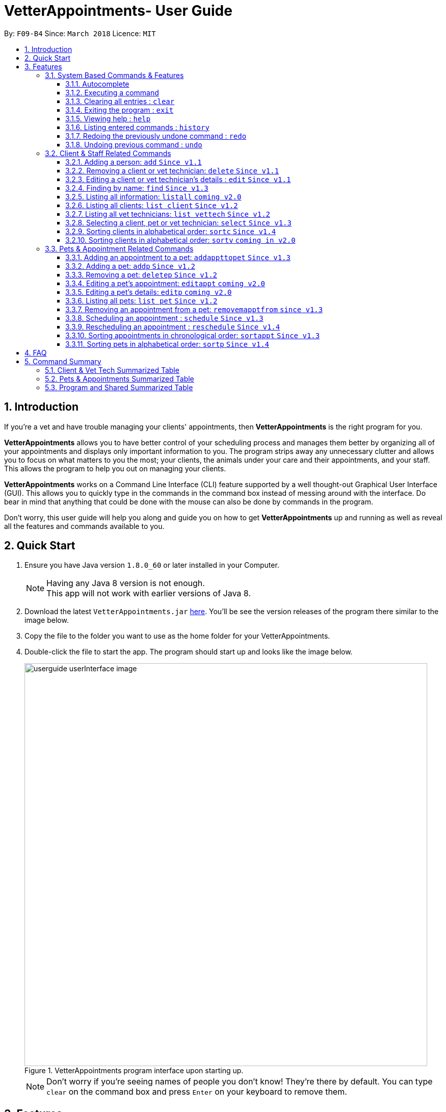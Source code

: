 = VetterAppointments- User Guide
:toc:
:toc-title:
:toc-placement: preamble
:toclevels: 4
:sectnums:
:imagesDir: images
:stylesDir: stylesheets
:xrefstyle: full
:experimental:
:source-highlighter: rouge
ifdef::env-github[]
:tip-caption: :bulb:
:note-caption: :information_source:
endif::[]
:repoURL: https://github.com/CS2103JAN2018-F09-B4/main

By: `F09-B4`      Since: `March 2018`      Licence: `MIT`

== Introduction

If you're a vet and have trouble managing your clients' appointments, then *VetterAppointments* is the right program for you. +

*VetterAppointments* allows you to have better control of your scheduling process
and manages them better by organizing all of your appointments and
displays only important information to you. The program strips away any unnecessary clutter
and allows you to focus on what matters to you the most; your clients, the animals under your
care and their appointments, and your staff. This allows the program to help you out on managing your clients. +

*VetterAppointments* works on a Command Line Interface (CLI) feature supported by a well thought-out Graphical User Interface (GUI).
This allows you to quickly type in the commands in the command box instead of messing around with the interface. Do bear in mind that
anything that could be done with the mouse can also be done by commands in the program. +

Don't worry, this user guide will help you along and guide you on how to get *VetterAppointments* up and running
as well as reveal all the features and commands available to you.



== Quick Start
.  Ensure you have Java version `1.8.0_60` or later installed in your Computer.
+
[NOTE]
Having any Java 8 version is not enough. +
This app will not work with earlier versions of Java 8.
+
.  Download the latest `VetterAppointments.jar` link:{repoURL}/releases[here]. You'll be
see the version releases of the program there similar to the image below.
.  Copy the file to the folder you want to use as the home folder for your VetterAppointments.
.  Double-click the file to start the app. The program should start up and looks like the image below.
+
.VetterAppointments program interface upon starting up.
image::userguide_userInterface_image.PNG[width="790"]
[NOTE]
Don't worry if you're seeing names of people you don't know! They're there by default.
You can type `clear` on the command box and press kbd:[Enter] on your keyboard to remove them.


[[Features]]
== Features

====
*Understanding the Command Format*

We'll need to understand how a command format is laid out before diving into the program.

Here's an example of a command format: +
`add r/ROLE n/NAME p/PHONE e/EMAIL a/ADDRESS [t/TAG]...`

* The first word of the command format `add` states the *type* of the command. There are many *types* of commands like
`addp` `addappttopet` `deletep` and etc. But don't worry, we'll go through them in the user guide.

* Following the `add` are the parameters or the arguments that the command needs.
In this case, the `add` command require these parameters from you:
+

[horizontal]
*ROLE*:: Role of the person being added into the program. +
*NAME*:: The name of the person being added into the program. +
*PHONE*:: The phone number of the person being added. +
*EMAIL*:: A valid email consisting of existing domain and proper format of the person. +
*ADDRESS*:: The address of the person being added. +
*TAGS*:: (OPTIONAL)

* Parameters in uppercase states that they need to be supplied by the user.
They have a prefix on them like r/, n/, p/, e/, a/ and t/ that needs to be typed by the user.
These prefixes tells the program the different parameter types.

* Parameters enclosed by square brackets like [t/TAG] suggests that the argument is *optional*. +
The user may choose to omit the parameter or add it.

* Parameters with ... appended to it, for example [t/TAG]... suggests that the parameter can be added multiple times. +
If the user chooses to do, he or she *should not* omit the prefix of the argument, for this instance, t/. +

* *Parameters of the commands can be typed in any order that the user chooses as long as the prefix of the argument is not omitted.*

====
'''
=== System Based Commands & Features
This section explains all the commands and features that are available in the program. These
commands are not directly related to your clients, staff, pet and appointments. This section will also
explain some of the features in depth. Feel free to head down to the command summary for a quick
glance of the available commands relating to the program <<Program and Shared Summarized Table>>.

==== Autocomplete
If you're feeling lazy to type in the command type, press kbd:[Tab] on your keyboard
and it'll do the rest for you. +

[TIP]
====
Pressing the kbd:[Tab] key twice will provide you with suggestions of your current command input.
====

[TIP]
====
Pressing the kbd:[Tab] after a completed command that has a following space will provide you with the next available input parameter for the command.
====

Here is an example of using the autocomplete functionality: +

* Suppose you want to type a command `addvettechtoappointment` but it is a hassle to type out the full command. In this scenario you can type `addv` and press kbd:[Tab] to autocomplete your `addv` input to `addvettechtoappointment` +

==== Executing a command
Every command in VetterAppointments are executed by first entering the command type
and its respective parameters. To execute the command, simply press the kbd:[Enter]
key on your keyboard. +

[TIP]
Don't worry if you can't remember the parameters of a command type. Pressing kbd:[Enter]
before a complete command sentence will display the necessary parameters required for the command.

==== Clearing all entries : `clear`
Command format: `clear` +

Clears all entries from the address book. +

[CAUTION]
`clear` command will remove *all* existing clients, pets, appointments and vet technicians
 stored in your program.

==== Exiting the program : `exit`
Command format: `exit` +

Exits the program. +

[TIP]
Exiting the program in the middle of a command will save the state of the program.
So there's nothing to worry about, all your data will be saved.

==== Viewing help : `help`
Command format: `help` +

Upon entering the `help` command, a User Guide manual will pop up displaying the
available commands for you. You can always enter the `help` command if you need help
with the program. +

==== Listing entered commands : `history`
Command format: `history` +

Lists all the commands that you have entered in reverse chronological order. +

[TIP]
====
Pressing the kbd:[&uarr;] and kbd:[&darr;] arrows will display the previous and next input respectively in the command box.
====

// tag::undoredo[]
==== Redoing the previously undone command : `redo`
Format: `redo` +

Reverses the most recent `undo` command. +

[NOTE]
====
Redoable commands: those commands that modify the address book's content: +
`add` `addp` `addappttopet` `sortc` `sortp` `delete` `deletep` `rmapptfrompet` `edit` `editp` `editappt` `clear`
`schedule` `sortappt`
====

==== Undoing previous command : `undo`
Command format: `undo` +

Restores the address book to the state before the previous _undoable_ command was executed. +

[NOTE]
====
Undoable commands: those commands that modify the address book's content: +
`add` `addp` `addappttopet` `sortc` `sortp` `delete` `deletep` `rmapptfrompet` `edit` `editp` `editappt` `clear`
`schedule` `sortappt`
====
// end::undoredo[]

=== Client & Staff Related Commands
This section explains and goes through the commands and features available to manage your
client and staff in the clinic. It explains the commands available thoroughly and provides
valid examples so you can grasp the commands available quickly. For a summary of all the
commands available relating to your clients and staff, head down to <<Client & Vet Tech Summarized Table>>.


==== Adding a person: `add` `Since v1.1`
Command format: `add r/ROLE n/NAME p/PHONE_NUMBER e/EMAIL a/ADDRESS [t/TAG]...` +

The `add` command will insert a new person's details into the program upon entering.
The command expects these parameters when adding a new person: +

[horizontal]
*ROLE*::
VetterAppointment expects a role to be either a `technician` or a `client`.
You cannot omit this parameter. +

*NAME*::
A name must be provided by the user for the person to be added. +

*PHONE*::
A phone number consisting of only numbers must be supplied by the user. +

*EMAIL*::
A valid email address must be provided with a valid domain and format. +

*ADDRESS*::
An address for the person to be added must be supplied by the user. +

*TAGS*::
The tags for the person to be added. This field can be omitted and used multiple times and should not contain any spaces. +

Here are some valid examples on how to use the `add` command:

* `add r/Client n/Alice Peterson p/91234567 e/alicepeter@email.com a/Blk 123, Bedok Reservoir St24` +
In this scenario, you choose to omit the tag parameter for Alice Peterson who is your client.

* `add r/Client n/Bradly Cooper p/91234567 e/bradlycooper@email.com t/friend t/dog_whisperer a/Blk 123, Bedok Reservoir St24` +
In contrast, here you choose to add multiple tags to Bradly Cooper, your client as well.

The figure below is an example of the result upon executing the `add` command.
Here, we use `add r/client n/Davis Teo p/91234765 e/davis@email.com a/123, Clementi Ave 4, #05-06 t/friend`
as an example. +

.Result output after adding a client
image::userguide_addCommand_image.PNG[width="729"]


==== Removing a client or vet technician: `delete` `Since v1.1`
Command format: `delete INDEX` +

The `delete` command will remove a client from your program if you're viewing the client list.
Executing this command will remove all the pets associated to the client. +

The `delete` command will remove a vet technician your program if
you're viewing the vet technician list. The command expects this parameter when called: +

[horizontal]
*INDEX*:: The client or vet technician's index on the list displayed in the program. This must be supplied by the user.

Here is an example of using the command `delete`: +

* `delete 1` +
Suppose you are currently viewing the 'client' list and there is only one client in your program
called Alice Peterson and she has Garfield and Scooby Doo as her associated pets.
This command will remove Alice, Garfield and Scooby Doo from the program.


==== Editing a client or vet technician's details : `edit` `Since v1.1`
Command format: `edit INDEX [r/ROLE] [n/NAME] [p/PHONE] [e/EMAIL] [a/ADDRESS] [t/TAG]...` +

The `edit` command amends the details of an existing client or vet technician, depending on which list the vet is currently viewing.
The details of the specified person's index will be replaced with the supplied parameters from the user.
The existing details will be overriden. The command expects these parameters: +

[horizontal]
*INDEX*::
The index of the person that the user wants to edit. It must be supplied by the user.
*ROLE*::
The new role of the person that the user wants. It need not be supplied by the user.
*NAME*::
The new name of the person that the user wants. It need not be supplied by the user.
*PHONE*::
The new phone number of the person that the user wants. It need not be supplied by the user.
*EMAIL*::
The new email of the person that the user wants. It need not be supplied by the user.
*ADDRESS*::
The new address of the person that the user wants. It need not be supplied by the user.
*TAGS*::
(OPTIONAL)

The `edit` command is very similar to the `add` command.
Here are some examples on using the command: +

* `edit 1 e/newemail@email.com a/Blk 123, Clementi Ave 3 t/friend t/part_timer` +
You choose to amend person 1 on the currently viewed list and changes the person's email, address and tags.
* `edit 1 n/Mary Tan` +
You choose to only change the name of the person specified at index 1 on the currently viewed list and omits the remaining parameters.


==== Finding by name: `find` `Since v1.3`
Command format: `find KEYWORD` +

The `find` command displays all existing clients or pets containing the keyword.
The command expects these parameters: +

[horizontal]
*KEYWORD*:: The keyword to find the client or pet. It must be supplied by the user.

Here is an example on how to use the `find` command: +

* `find alice` +
You used the keyword alice to find all clients containing the word alice in their names.

* `find gArfIeld` +
You used the keyword gArfIeld to find all pets containing the word garfield in their names.

[TIP]
The keyword is case insensitive.This means typing, "ALICE", "alice" or 'AlIcE" will result in the same output.
[NOTE]
You need to be in the client list to find clients by name. Likewise, you need to be in the pet list to find
pets by name.

==== Listing all information: `listall` `coming v2.0`
Command format: `listall INDEX` +

The `listall` command will display all pets and appointments that are tagged to a client.
The command expects this parameter when called: +

[horizontal]
*INDEX*:: The index of the client that you wish to view the details of. This must be supplied by the user. +

Here is an example of using the command `listall`: +

* `listall 1`  +
Suppose there is only one client in the program and is stored at index 1. This command will then display all the information regarding the person at index one. +


==== Listing all clients: `list client` `Since v1.2`
Command format: `list client` +

The `list client` command will display all clients that are stored in the program.
It automatically switches to the client view tab so you can view all your clients at a glance. +

Here's the resulting output if you executed the command. Notice how it switches to the
client list tab below. +

.Resulting output upon executing the `list client` command.
image::userguide_listClientCommand_image.PNG[width="300"]

==== Listing all vet technicians: `list vettech` `Since v1.2`
Command format: `list vettech` +

The `list vettech` command will display all vet technicians that are stored in the program.
It automatically switches to the vet technician tab so that you can view them at a glance. +

Here's the resulting output if you executed the command. Notice how it switches to the
vet tech list tab below. +

.Resulting output upon executing the `list vettech` command.
image::userguide_listVettechCommand_image.PNG[width="300']

==== Selecting a client, pet or vet technician: `select` `Since v1.3`
Command format: `select INDEX` +

The `select` command selects the client, pet or vet technician identified by the
index number on the currently viewed list. The command expects this parameter: +

[horizontal]
*INDEX*:: The index of the client, pet or vet technician that the user wants to select.
It must be supplied by the user.

Here is an example on using the command: +

* `select 3` +
Let's say you're currently viewing the client list and wishes to select the 3rd client on the list.
The program will scroll to and select the 3rd client on the list.


==== Sorting clients in alphabetical order: `sortc` `Since v1.4`
Command format: `sortc` +

The `sortc` command will sort all existing clients in the program in alphabetical ordering.

==== Sorting clients in alphabetical order: `sortv` `coming in v2.0`
Command format: `sortv` +

The `sortc` command will sort all existing vet technicians in the program in alphabetical ordering.

=== Pets & Appointment Related Commands
This section explains and goes through in depth, the commands and features available
that are directly related to your pets and appointments. You can head down to the
<<Pets & Appointments Summarized Table>> to view the summarized table of all the available
commands.

==== Adding an appointment to a pet: `addappttopet` `Since v1.3`
Command format: `addappttopet appt/APPOINTMENT_INDEX pn/PET_INDEX` +

The `addapptto` command adds an appointment to a pet in the program. +
The command expects these parameters when adding an appointment to a pet: +

[horizontal]
*APPOINTMENT INDEX*:: The index of the appointment in the list. It must be supplied by the user. +
*PET INDEX*:: The index of the pet in the list. It must be supplied by the user. +

Here are some valid examples on using the `addappttopet` command: +

* `addappttopet appt/1 p/1` +
This will add the first appointment in the appointment list to the first pet in the pet list.
Once this is executed, the pet will now have that appointment. +

* `addappttopet appt/2 p/1` +
This will add the second appointment in the listing to the first pet again. Doing this means
you've just scheduled two appointments to the same pet.

[NOTE]
You need to schedule an appointment first before adding it to a pet.


==== Adding a pet: `addp` `Since v1.2`
Command format: `addp c/CLIENT_INDEX pn/PET_NAME pa/PET_AGE pg/PET_GENDER t/PET_TAG...` +

The `addp` command adds a pet to the program with its details.
The command expects these parameters when adding a pet to a client: +

[horizontal]
*CLIENT INDEX*::
The index of the client to add the pet to must be supplied the user. +

*PET NAME*::
The name of the pet to be added to a client must be supplied by the user. +

*PET AGE*::
The age of the pet must be supplied by the user. It must contain only numbers. +

*PET GENDER*::
The gender of the pet must be supplied by the user. It can only be male or female. +

*PET TAGS*::
The pet tags should be supplied by the user.
Pet tags will represent the species and breed of the pet.

Here are some valid examples on how to use the `addp` command: +

* `addp c/1 pn/Garfield pa/10 pg/M t/cat t/tabby` +
Here, you choose to add Garfield to client of index 1 of age 10 and is a male. Garfield is a cat and a tabby.
Garfield is also owned by the client at index 1 +

* `addp c/1 pn/Scooby Doo pa/5 pg/M t/dog t/greatdane` +
Here you choose to add another pet called Scooby to client of index 1 Doo of age 5 and is a male.
Scooby Doo is a dog and a great dane. So now the client of index 1 owns both Scooby Doo and Garfield. +

Say your program already consist of only David Teo as your client. After executing the example `addp`
commands, David Teo will now have Garfield and Scooby Doo as his pets. Below are the results
upon executing the `addp` command. +

.Result after adding Garfield and Scooby to client 1 which is Davis Teo
image::userguide_addpCommand_image.PNG[width="729"]


==== Removing a pet: `deletep` `Since v1.2`
Command format: `deletep INDEX` +

The `deletep` command will remove a pet from the program. Executing this command will remove
the pet from your program. The command expects this parameter when called: +

[horizontal]
*INDEX*:: The client's index in the program. This must be supplied by the user.

Here is an example of using the command `deletep`: +

* `deletep 1` +
Suppose there is only one pet in the program called Garfield,
Garfield will be entirely removed from your program.


==== Editing a pet's appointment: `editappt` `coming v2.0`
Command format: `editappt n/CLIENT_NAME pn/PET_NAME [date/DATE (DD.MM.YYYY)] [time/TIME (HHMM)] [vettech/VET_TECHNICIAN_NAME] [cmt/COMMENTS]` +

The `editappt` command edits the appointment date and detail of an existing pet.
The command expects these parameters when executing: +

[horizontal]
*CLIENT NAME*:: The name of the pet's owner. This must be supplied by the user.
*PET NAME*:: The name of the pet. This must be supplied by the user.
*DATE*:: The new date of the new appointment in DD.MM.YYYY format. It need not be supplied by the user.
*TIME*:: The time of the new appointment in HHMM format. It need not be supplied by the user.
*VET TECHNICIAN*:: The name of the new vet technician in-charged of the new appointment. It need not be supplied by the user.
*COMMENTS*:: The new comments for the appointment. It need not be supplied by the user.


==== Editing a pet's details: `editp` `coming v2.0`
Command format: `editp INDEX [pn/PET_NAME] [pa/PET_AGE] [pg/PET_GENDER] [t/PET_TAGS]...` +

Similar to the `edit` command, the `editp` command amends the details of a specified pet of the specified owner. The command expects these parameters when executing: +

[horizontal]
*INDEX*::
The index of the pet that the user wants to amend. This must be supplied by the user.
*PET NAME*::
The new pet name the user wants to change. It need not be supplied by the user.
*PET AGE*::
The new pet age the user wants to change. It need not be supplied by the user.
*PET GENDER*::
The new pet gender the user wants to change. It need not be supplied by the user.
*PET TAGS*::
(OPTIONAL)

Here is an example of using the `editp` command: +

* `editp 1 pn/Jerry pa/2 pg/M` +
Here you choose to edit the pet of the first index and changed the existing name, age and gender to Jerry, 2 and male.


==== Listing all pets: `list pet` `Since v1.2`
Command format: `list pet` +

The `list pet` command will display all pets that are stored in the program.
It automatically switches to the pet view tab so you can view all your pets at a glance. +

Here's the resulting output if you executed the command. Notice how it switches to the
pet list tab below. +

.Resulting output upon executing the `list pet` command.
image::userguide_listPetCommand_image.PNG[width="300"]

==== Removing an appointment from a pet: `removemapptfrom` `since v1.3`
Command format: `removeapptfrompet appt/APPOINTMENT_INDEX` +

The `rmapptfrom` command removes an associated appointment from a pet.
The command requires the index of the appointment in the appointment list.
The command expects these parameters: +

[horizontal]
*APPOINTMENT INDEX*::
The appointment to be removed based on the appointment listing. This needs to be supplied by
the user. +

Here is an exammple of using the command `rmapptfrom`: +

* `rmapptfrom appt/1` +
When this command is executed, the appointment will be removed from the pet that is associated to it.

[NOTE]
The command does not remove the appointment itself, rather, the pet associated with the appointment.
So don't worry, you don't have to reschedule the appointment.


==== Scheduling an appointment : `schedule` `Since v1.3`
Command format: schedule da/DATE tm/TIME du/DURATION desc/DESCRIPTION +

Schedules an appointment by specifying the date, time, duration and description.

[horizontal]
*DATE*::
The date of the appointment in YYYY-MM-DD format. This needs to be supplied by the user.

*TIME*::
The time of the appointment in HH:MM format. This needs to be supplied by the user.

*DURATION*::
The duration of the appointment, or how long it is in minutes. This needs to be supplied by the user.

*DESCRIPTION*::
A brief information or description of the appointment. This needs to be supplied by the user.

Here is an example on how you can use the `schedule` command to mark appointment dates: +

* `schedule da/2018-10-10 tm/15:00 du/40 desc/Sterilize Garfield when he's feeling better.` +
You've just made an appointment on 2018-10-10 at 1500 hours. It will last for 40 minutes and
dedicated to sterilizing Garfield. +

[TIP]
VetterAppointments will make sure you have breaks for your meals. This means that you cannot
schedule appointments that are too close with one another.
[TIP]
VetterAppointments will also make sure you don't accidentally book the same time slot for
an appointment. Therefore you'll never have a clash in schedules. Don't worry, we'll inform
you if there are any conflicts in your scheduling.
[NOTE]
You can execute the `addappttopet` command after creating an appointment.


==== Rescheduling an appointment : `reschedule` `Since v1.4`
Command format: `reschedule INDEX [da/DATE] [tm/TIME] [du/DURATION] [DESC/DESCRIPTION] +

The `reschedule` command reschedules the existing appointment to another date or time. This command is also
able to vary the duration or amend the description of existing appointments.
The details of the specified appointments's index will be replaced with the supplied parameters from the user.
The existing details will be overriden. The command expects these parameters: +

[horizontal]
*INDEX*::
The index of the appointment that the user wants to reschedule. It must be supplied by the user.
*DATE*::
The new date of the appointment that the user wants. It need not be supplied by the user.
*TIME*::
The new time of the appointment that the user wants. It need not be supplied by the user.
*DURATION*::
The new duration of the appointment that the user wants. It need not be supplied by the user.
*DESCRIPTION*::
The new description of the appointment that the user wants. It need not be supplied by the user.


The `reschedule` command is very similar to the `schedule` command.
Here are some examples on using the command: +

* `reschedule 1 tm/15:30` +
You choose to only reschedule the time of appointment specified by index 1 [da/2018-10-10 tm/15:00 du/40 desc/Sterilize Garfield when he's feeling better.]
 from 15:00 to 15:30 and other details remain unchanged.
* `edit 1 da/2018-10-11 du/60` +
You choose to reschedule the date and duration of the appointment specified at index 1 [da/2018-10-10 tm/15:00 du/40 desc/Sterilize Garfield when he's feeling better.]
to the next day and lasts 20 minutes longer.

[NOTE]
You need to provide at least one change to any filed of an existing appointment.


==== Sorting appointments in chronological order: `sortappt` `Since v1.3`
Command format: `sortappt` +

The `sortappt` command will sort all the appointments in the program chronologically.
It sorts the appointment list by date and then by time.

==== Sorting pets in alphabetical order: `sortp` `Since v1.4`
Command format: `sortp` +

The `sortp` command will sort all existing pets in the program in alphabetical ordering.



== FAQ

*Q*: How do I transfer my data to another Computer? +

*A*: Install the app in the other computer and overwrite the empty data file it creates with the file that contains the data of your previous VetterAppointments folder. +

*Q*: My program crashed halfway. Will all the data be safe? +

*A*: Yes it will. VetterAppointments ensures that all modification to the program data will be saved. +

*Q*: The commands are long. Are there anyway to speed up the process? +

*A*: Yes there is! We have an autocomplete feature that you might find useful.
See <<Section 3.Features, 3.1. Autocomplete>> for more details.

== Command Summary
This section provides a quick summary of all the available commands in the program.
It's categorized neatly so you can find the command that you want easily.

//sorted alphabetically
=== Client & Vet Tech Summarized Table
The table below lists and summarizes all the commands that are related to the persons in your
program. You can head to the respective section on the commands if you want to
know more about them.

[width="100%"]
|=======
|*Command* |*Command Format* |*Description*
|add |`add r/ROLE n/NAME p/PHONE e/EMAIL a/ADDRESS [t/TAG]…` |Adds a person into the program.
|delete |`delete INDEX` |Remove a client/vettech from the program based on index.
|edit |`edit INDEX [n/ROLE] [n/NAME] [p/PHONE] [e/EMAIL] [a/ADDRESS] [t/TAG]…​` |Edits a person's details.
|find |`find KEYWORD` |Finds a client with keyword.
|listall |`listall INDEX` |Lists all details for a particular client.
|list client |`list client` |Lists all clients.
|list vettech |`list vettech` |Lists all vet technicians.
|select |`select INDEX` |Selects an index.
|sortc |`sortc` |Sorts the client list alphabetically.
|sortv |`sortv` |Sorts the vet tech list alphabetically.
|=======

//sorted alphabetically
=== Pets & Appointments Summarized Table
The table below lists and summarizes all the commands that are related to the pets and appointments
in your program. You can head to the respective section on the commands if you want to know more
about them.

[width="100%"]
|=======
|*Command* |*Command Format* |*Description*
|addappttopet |`addapptto appt/APPOINTMENT_INDEX p/PET_INDEX` |Adds an appointment to a pet.
|addp |`addp n/CLIENT_INDEX pn/PET_NAME pa/PET_AGE pg/PET_GENDER t/PET_TAG…​` |Adds a pet to a client.
|deletep |`deletep INDEX` |Removes a pet from the program based on index.
|editappt |`editappt n/CLIENT_NAME pn/PET_NAME [date/DATE (DD.MM.YYYY)] [time/TIME (HHMM)] [vettech/VET_TECHNICIAN_NAME] [cmt/COMMENTS]` |Edits an appointment's details.
|editp |`editp INDEX [pn/PET_NAME] [pa/PET_AGE] [pg/PET_GENDER] [t/PET_TAGS]…​` |Edits a pet's details.
|list pet |`list pet` |Lists all pets.
|reschedule |`reschedule INDEX [da/DATE] [tm/TIME] [du/DURATION] [DESC/DESCRIPTION]` | Reschedules an appointment.
|rmapptfrompet |`rmapptfrom p/PET_INDEX` |Removes an appointment from a pet.
|schedule | `schedule da/DATE tm/TIME du/DURATION desc/DESCRIPTION` |Schedule an appointment given date (YYYY-MM-DD), time (HH:MM), duration (minutes) and description.
|select |`select INDEX` |Selects an index.
|sortappt | `sortappt` |Sorts the appointment by date and time.
|sortp |`sortp` |Sorts the pet list alphabetically.
|=======

//sorted alphabetically
=== Program and Shared Summarized Table
The table below shows commands that are program based. These commands have no relation to your
clients, staff, pets and appointments. They're solely for the program.

[width="100%"]
|=======
|*Command* |*Command Format* |*Description*
|clear |`clear` |Deletes all data of the program.
|exit |`exit` |Exits the program.
|help |`help` |Displays the user guide.
|history |`history` |Lists the history of commands executed.
|redo |`redo` |Redo the undo command executed.
|undo |`undo` |Undo the previous command executed.
|=======
